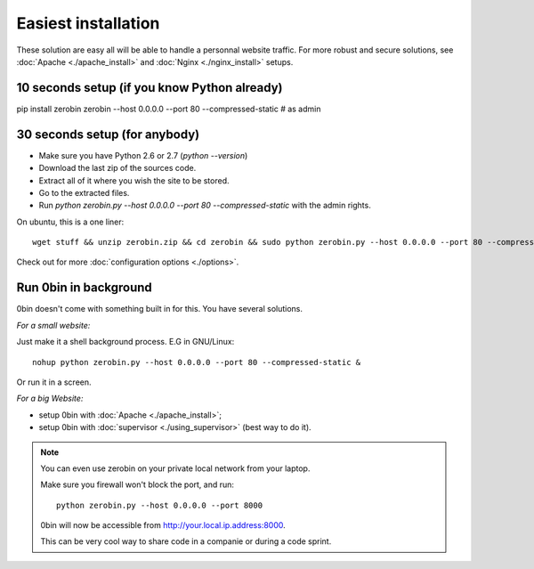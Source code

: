 ====================
Easiest installation
====================

These solution are easy all will be able to handle a personnal website traffic.
For more robust and secure solutions, see :doc:`Apache <./apache_install>`
and :doc:`Nginx <./nginx_install>` setups.

10 seconds setup (if you know Python already)
===============================================

pip install zerobin
zerobin --host 0.0.0.0 --port 80 --compressed-static # as admin

30 seconds setup (for anybody)
===============================

- Make sure you have Python 2.6 or 2.7 (`python --version`)
- Download the last zip of the sources code.
- Extract all of it where you wish the site to be stored.
- Go to the extracted files.
- Run `python zerobin.py --host 0.0.0.0 --port 80 --compressed-static`
  with the admin rights.

On ubuntu, this is a one liner::

    wget stuff && unzip zerobin.zip && cd zerobin && sudo python zerobin.py --host 0.0.0.0 --port 80 --compressed-static

Check out for more :doc:`configuration options <./options>`.

Run 0bin in background
=======================

0bin doesn't come with something built in for this. You have several solutions.

*For a small website:*

Just make it a shell background process. E.G in GNU/Linux::

  nohup python zerobin.py --host 0.0.0.0 --port 80 --compressed-static &

Or run it in a screen.

*For a big Website:*

- setup 0bin with :doc:`Apache <./apache_install>`;
- setup 0bin with :doc:`supervisor <./using_supervisor>` (best way to do it).

.. Note::

    You can even use zerobin on your private local network from your laptop.

    Make sure you firewall won't block the port, and run::

        python zerobin.py --host 0.0.0.0 --port 8000

    0bin will now be accessible from http://your.local.ip.address:8000.

    This can be very cool way to share code in a companie or during a code sprint.